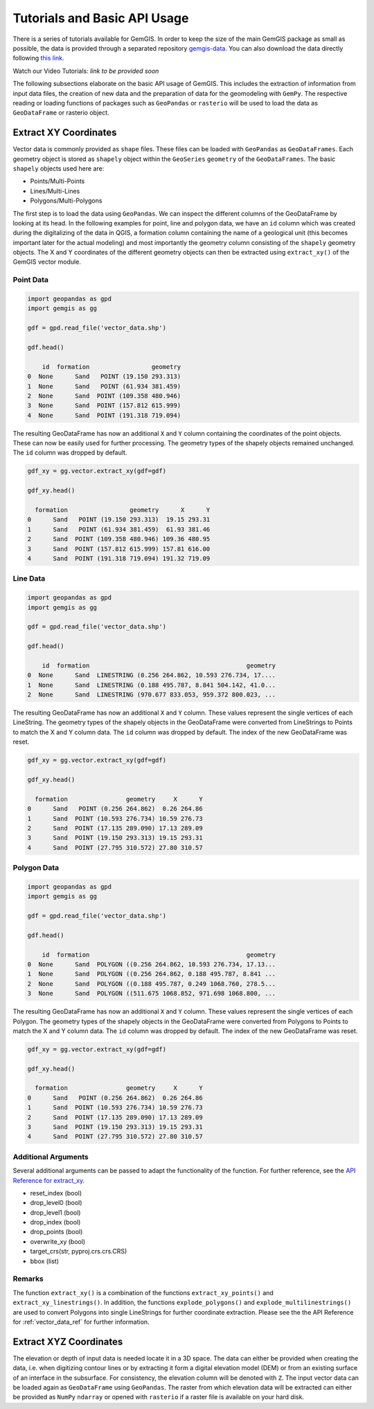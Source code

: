 .. _tutorials_ref:

Tutorials and Basic API Usage
===========================================================

There is a series of tutorials available for GemGIS. In order to keep the size of the main GemGIS package as small as possible, the data is provided through a separated repository `gemgis-data <https://github.com/cgre-aachen/gemgis_data/tree/master>`_. You can also download the data directly following `this link <https://github.com/cgre-aachen/gemgis_data/archive/master.zip>`_.

Watch our Video Tutorials: *link to be provided soon*

The following subsections elaborate on the basic API usage of GemGIS. This includes the extraction of information from input data files, the creation of new data and the preparation of data for the geomodeling with ``GemPy``. The respective reading or loading functions of packages such as ``GeoPandas`` or ``rasterio`` will be used to load the data as ``GeoDataFrame`` or rasterio object.

Extract XY Coordinates
______________________

Vector data is commonly provided as ``shape`` files. These files can be loaded with ``GeoPandas`` as ``GeoDataFrames``. Each geometry object is stored as ``shapely`` object within the ``GeoSeries`` ``geometry`` of the ``GeoDataFrames``. The basic ``shapely`` objects used here are:

* Points/Multi-Points
* Lines/Multi-Lines
* Polygons/Multi-Polygons

The first step is to load the data using ``GeoPandas``. We can inspect the different columns of the GeoDataFrame by looking at its head. In the following examples for point, line and polygon data, we have an ``id`` column which was created during the digitalizing of the data in QGIS, a formation column containing the name of a geological unit (this becomes important later for the actual modeling) and most importantly the geometry column consisting of the ``shapely`` geometry objects. The X and Y coordinates of the different geometry objects can then be extracted using ``extract_xy()`` of the GemGIS vector module.

Point Data
~~~~~~~~~~

.. code-block:: python

    import geopandas as gpd
    import gemgis as gg

    gdf = gpd.read_file('vector_data.shp')

    gdf.head()

        id  formation                 geometry
    0  None      Sand   POINT (19.150 293.313)
    1  None      Sand   POINT (61.934 381.459)
    2  None      Sand  POINT (109.358 480.946)
    3  None      Sand  POINT (157.812 615.999)
    4  None      Sand  POINT (191.318 719.094)


The resulting GeoDataFrame has now an additional ``X`` and ``Y`` column containing the coordinates of the point objects. These can now be easily used for further processing. The geometry types of the shapely objects remained unchanged. The ``id`` column was dropped by default.

.. code-block:: python

    gdf_xy = gg.vector.extract_xy(gdf=gdf)

    gdf_xy.head()

      formation                 geometry      X      Y
    0      Sand   POINT (19.150 293.313)  19.15 293.31
    1      Sand   POINT (61.934 381.459)  61.93 381.46
    2      Sand  POINT (109.358 480.946) 109.36 480.95
    3      Sand  POINT (157.812 615.999) 157.81 616.00
    4      Sand  POINT (191.318 719.094) 191.32 719.09


Line Data
~~~~~~~~~
.. code-block:: python

    import geopandas as gpd
    import gemgis as gg

    gdf = gpd.read_file('vector_data.shp')

    gdf.head()

        id  formation                                           geometry
    0  None      Sand  LINESTRING (0.256 264.862, 10.593 276.734, 17....
    1  None      Sand  LINESTRING (0.188 495.787, 8.841 504.142, 41.0...
    2  None      Sand  LINESTRING (970.677 833.053, 959.372 800.023, ...


The resulting GeoDataFrame has now an additional ``X`` and ``Y`` column. These values represent the single vertices of each LineString. The geometry types of the shapely objects in the GeoDataFrame were converted from LineStrings to Points to match the X and Y column data. The ``id`` column was dropped by default. The index of the new GeoDataFrame was reset.

.. code-block:: python

    gdf_xy = gg.vector.extract_xy(gdf=gdf)

    gdf_xy.head()

      formation                geometry     X      Y
    0      Sand   POINT (0.256 264.862)  0.26 264.86
    1      Sand  POINT (10.593 276.734) 10.59 276.73
    2      Sand  POINT (17.135 289.090) 17.13 289.09
    3      Sand  POINT (19.150 293.313) 19.15 293.31
    4      Sand  POINT (27.795 310.572) 27.80 310.57


Polygon Data
~~~~~~~~~~~~
.. code-block:: python

    import geopandas as gpd
    import gemgis as gg

    gdf = gpd.read_file('vector_data.shp')

    gdf.head()

        id  formation                                           geometry
    0  None      Sand  POLYGON ((0.256 264.862, 10.593 276.734, 17.13...
    1  None      Sand  POLYGON ((0.256 264.862, 0.188 495.787, 8.841 ...
    2  None      Sand  POLYGON ((0.188 495.787, 0.249 1068.760, 278.5...
    3  None      Sand  POLYGON ((511.675 1068.852, 971.698 1068.800, ...


The resulting GeoDataFrame has now an additional ``X`` and ``Y`` column. These values represent the single vertices of each Polygon. The geometry types of the shapely objects in the GeoDataFrame were converted from Polygons to Points to match the X and Y column data. The ``id`` column was dropped by default. The index of the new GeoDataFrame was reset.

.. code-block:: python

    gdf_xy = gg.vector.extract_xy(gdf=gdf)

    gdf_xy.head()

      formation                geometry     X      Y
    0      Sand   POINT (0.256 264.862)  0.26 264.86
    1      Sand  POINT (10.593 276.734) 10.59 276.73
    2      Sand  POINT (17.135 289.090) 17.13 289.09
    3      Sand  POINT (19.150 293.313) 19.15 293.31
    4      Sand  POINT (27.795 310.572) 27.80 310.57

Additional Arguments
~~~~~~~~~~~~~~~~~~~~

Several additional arguments can be passed to adapt the functionality of the function. For further reference, see the `API Reference for extract_xy <file:///C:/Users/ale93371/Documents/gemgis/docs/_build/html/api_reference/vector_data.html#gemgis.vector.extract_xy>`_.

* reset_index (bool)
* drop_level0 (bool)
* drop_level1 (bool)
* drop_index (bool)
* drop_points (bool)
* overwrite_xy (bool)
* target_crs(str, pyproj.crs.crs.CRS)
* bbox (list)

Remarks
~~~~~~~

The function ``extract_xy()`` is a combination of the functions ``extract_xy_points()`` and ``extract_xy_linestrings()``. In addition, the functions ``explode_polygons()`` and ``explode_multilinestrings()`` are used to convert Polygons into single LineStrings for further coordinate extraction. Please see the the API Reference for :ref:`vector_data_ref` for further information.

Extract XYZ Coordinates
_______________________

The elevation or depth of input data is needed locate it in a 3D space. The data can either be provided when creating the data, i.e. when digitizing contour lines or by extracting it form a digital elevation model (DEM) or from an existing surface of an interface in the subsurface. For consistency, the elevation column will be denoted with ``Z``. The input vector data can be loaded again as ``GeoDataFrame`` using ``GeoPandas``. The raster from which elevation data will be extracted can either be provided as ``NumPy`` ``ndarray`` or opened with ``rasterio`` if a raster file is available on your hard disk.